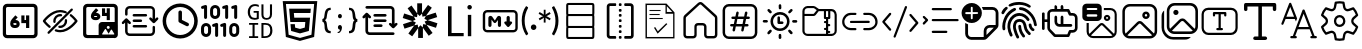 SplineFontDB: 3.2
FontName: DevToys-Tools-Icons
FullName: DevToys-Tools-Icons
FamilyName: DevToys-Tools-Icons
Weight: Regular
Copyright: Copyright (c) 2022
UComments: "2022-1-16: Created with FontForge (http://fontforge.org)"
Version: 001.000
ItalicAngle: 0
UnderlinePosition: 0
UnderlineWidth: 0
Ascent: 1024
Descent: 0
InvalidEm: 0
LayerCount: 2
Layer: 0 0 "Back" 1
Layer: 1 0 "Fore" 0
XUID: [1021 288 -1012597847 25228]
StyleMap: 0x0000
FSType: 0
OS2Version: 0
OS2_WeightWidthSlopeOnly: 0
OS2_UseTypoMetrics: 1
CreationTime: 1642371451
ModificationTime: 1657607733
PfmFamily: 17
TTFWeight: 400
TTFWidth: 5
LineGap: 92
VLineGap: 92
OS2TypoAscent: 0
OS2TypoAOffset: 1
OS2TypoDescent: 0
OS2TypoDOffset: 1
OS2TypoLinegap: 92
OS2WinAscent: 0
OS2WinAOffset: 1
OS2WinDescent: 0
OS2WinDOffset: 1
HheadAscent: 0
HheadAOffset: 1
HheadDescent: 0
HheadDOffset: 1
OS2Vendor: 'PfEd'
MarkAttachClasses: 1
DEI: 91125
LangName: 1033
Encoding: Custom
UnicodeInterp: none
NameList: AGL For New Fonts
DisplaySize: -48
AntiAlias: 1
FitToEm: 0
WinInfo: 0 38 14
BeginPrivate: 0
EndPrivate
TeXData: 1 0 0 346030 173015 115343 0 1048576 115343 783286 444596 497025 792723 393216 433062 380633 303038 157286 324010 404750 52429 2506097 1059062 262144
BeginChars: 290 34

StartChar: Base64EncoderDecoder
Encoding: 256 256 0
Width: 1024
Flags: HW
LayerCount: 2
Fore
SplineSet
188 870 m 2
 179 870 171 867 164 860 c 0
 157 853 154 845 154 836 c 2
 154 178 l 2
 154 173 154 171 156 166 c 0
 158 161 161 157 164 154 c 0
 167 151 171 148 176 146 c 0
 181 144 183 144 188 144 c 2
 846 144 l 2
 855 144 863 147 870 154 c 0
 877 161 880 169 880 178 c 2
 880 836 l 2
 880 845 877 853 870 860 c 0
 863 867 855 870 846 870 c 2
 188 870 l 2
72 845 m 2
 72 873 84 900 104 920 c 0
 124 940 151 952 179 952 c 2
 856 952 l 2
 870 952 884 949 897 943 c 0
 910 937 921 929 930 920 c 0
 939 911 947 899 953 886 c 0
 959 873 962 859 962 845 c 2
 962 168 l 2
 962 140 950 114 930 94 c 0
 910 74 884 62 856 62 c 2
 179 62 l 2
 165 62 151 65 138 71 c 0
 125 77 113 85 104 94 c 0
 95 103 87 114 81 127 c 0
 75 140 72 154 72 168 c 2
 72 845 l 2
346 454 m 1
 346 452 343 449 343 447 c 2
 343 434 l 2
 343 422 351 414 363 414 c 2
 404 414 l 2
 416 414 424 422 424 434 c 0
 424 446 416 454 404 454 c 2
 346 454 l 1
667 653 m 1
 749 653 l 1
 749 335 l 1
 667 335 l 1
 667 454 l 1
 546 454 l 1
 546 652 l 1
 627 652 l 1
 627 534 l 1
 667 534 l 1
 667 653 l 1
393 655 m 1
 453 603 l 1
 393 534 l 1
 404 534 l 2
 460 534 505 488 505 434 c 0
 505 380 460 335 404 335 c 2
 363 335 l 2
 307 335 262 380 262 434 c 2
 262 447 l 2
 262 486 277 524 304 554 c 2
 393 655 l 1
EndSplineSet
EndChar

StartChar: ColorBlindnessSimulator
Encoding: 257 257 1
Width: 1024
Flags: H
LayerCount: 2
Fore
SplineSet
613 717 m 0
 582 727 551 734 517 734 c 0
 333 734 176 550 141 507 c 1
 157 486 196 439 263 386 c 0
 269 381 274 373 275 365 c 0
 276 357 273 349 268 343 c 0
 263 337 256 333 248 332 c 0
 240 331 232 333 226 338 c 0
 136 410 78 490 78 490 c 2
 75 495 72 501 72 507 c 0
 72 513 75 519 78 524 c 2
 78 524 266 793 517 793 c 0
 559 793 599 785 637 772 c 0
 649 769 660 764 670 759 c 0
 677 756 683 750 686 743 c 0
 689 736 689 728 686 721 c 0
 683 714 677 708 670 705 c 0
 663 702 654 702 647 705 c 0
 638 708 627 712 618 715 c 0
 617 715 614 716 613 717 c 0
813 832 m 0
 821 832 828 830 834 824 c 0
 840 818 843 811 843 803 c 0
 843 795 840 789 834 783 c 2
 241 190 l 2
 235 184 229 181 221 181 c 0
 213 181 206 184 200 190 c 0
 194 196 191 203 191 211 c 0
 191 219 194 226 200 232 c 2
 793 824 l 2
 799 830 805 832 813 832 c 0
517 684 m 0
 525 684 533 683 541 682 c 0
 549 681 557 677 562 671 c 0
 567 665 569 657 568 649 c 0
 567 641 563 634 556 629 c 0
 549 624 541 623 533 624 c 0
 527 625 523 625 517 625 c 0
 451 625 399 573 399 507 c 0
 399 501 399 497 400 491 c 0
 401 483 399 476 394 469 c 0
 389 462 383 457 375 456 c 0
 367 455 359 458 353 463 c 0
 347 468 342 475 341 483 c 0
 340 491 340 499 340 507 c 0
 340 604 420 684 517 684 c 0
662 557 m 0
 669 557 677 555 683 550 c 0
 689 545 692 538 693 531 c 0
 694 523 694 515 694 507 c 0
 694 410 614 330 517 330 c 0
 509 330 501 330 493 331 c 0
 485 332 478 337 473 343 c 0
 468 349 466 357 467 365 c 0
 468 373 472 379 479 384 c 0
 486 389 493 391 501 390 c 0
 507 389 511 389 517 389 c 0
 583 389 635 441 635 507 c 0
 635 513 635 517 634 523 c 0
 633 531 635 539 641 546 c 0
 647 553 654 557 662 557 c 0
789 682 m 0
 796 682 802 680 808 675 c 0
 898 603 956 524 956 524 c 2
 959 519 962 513 962 507 c 0
 962 501 959 495 956 490 c 2
 956 490 768 221 517 221 c 0
 475 221 435 229 397 242 c 0
 389 244 382 250 379 257 c 0
 376 264 376 272 378 280 c 0
 380 288 386 293 393 296 c 0
 400 299 409 300 416 298 c 0
 448 286 482 280 517 280 c 0
 701 280 858 464 893 507 c 1
 877 528 839 576 772 629 c 0
 765 634 761 641 760 649 c 0
 759 657 761 667 767 673 c 0
 773 679 781 682 789 682 c 0
EndSplineSet
EndChar

StartChar: Base64ImageEncoderDecoder
Encoding: 258 258 2
Width: 1024
Flags: H
LayerCount: 2
Fore
SplineSet
409 849 m 1
 470 796 l 1
 409 725 l 1
 421 725 l 2
 476 725 522 679 522 624 c 0
 522 569 476 524 421 524 c 2
 381 524 l 2
 326 524 279 569 279 624 c 2
 279 637 l 2
 279 678 295 716 321 747 c 2
 409 849 l 1
684 847 m 1
 764 847 l 1
 764 524 l 1
 684 524 l 1
 684 645 l 1
 563 645 l 1
 563 845 l 1
 643 845 l 1
 643 725 l 1
 684 725 l 1
 684 847 l 1
363 645 m 1
 363 643 361 639 361 637 c 2
 361 624 l 2
 361 613 370 604 381 604 c 2
 421 604 l 2
 432 604 441 613 441 624 c 0
 441 635 432 645 421 645 c 2
 363 645 l 1
79 855 m 2
 79 883 90 909 111 930 c 0
 132 951 156 962 184 962 c 2
 862 962 l 2
 890 962 916 951 937 930 c 0
 958 909 968 883 968 855 c 2
 968 420 l 2
 969 416 969 411 969 407 c 2
 969 159 l 2
 969 112 929 73 882 73 c 2
 862 73 l 1
 563 73 l 1
 184 73 l 2
 156 73 132 83 111 104 c 0
 90 125 79 150 79 178 c 2
 79 855 l 2
195 881 m 2
 186 881 177 878 170 871 c 0
 163 864 160 854 160 845 c 2
 160 188 l 2
 160 179 163 171 170 164 c 0
 177 157 186 153 195 153 c 2
 477 153 l 1
 477 155 477 157 477 159 c 2
 477 407 l 2
 477 454 516 493 563 493 c 2
 882 493 l 2
 884 493 886 493 888 493 c 1
 888 845 l 2
 888 854 884 864 877 871 c 0
 870 878 862 881 853 881 c 2
 195 881 l 2
722 393 m 0
 701 393 684 376 684 355 c 0
 684 334 701 316 722 316 c 0
 743 316 762 334 762 355 c 0
 762 376 743 393 722 393 c 0
867 162 m 2
 877 162 882 172 878 181 c 2
 816 289 l 2
 810 298 797 298 793 289 c 2
 732 184 l 1
 662 306 l 2
 656 315 644 315 640 306 c 2
 567 181 l 2
 563 172 568 162 578 162 c 2
 722 162 l 2
 726 162 730 164 732 166 c 1
 734 164 738 162 742 162 c 2
 867 162 l 2
EndSplineSet
EndChar

StartChar: Converters
Encoding: 259 259 3
Width: 1024
Flags: H
LayerCount: 2
Fore
SplineSet
354 410 m 2
 664 410 l 2
 682 410 695 397 695 379 c 0
 695 361 682 346 664 346 c 2
 354 346 l 2
 336 346 322 361 322 379 c 0
 322 397 336 410 354 410 c 2
354 549 m 2
 535 549 l 1
 536 549 l 2
 554 549 567 534 567 516 c 0
 567 498 554 484 536 484 c 2
 535 484 l 1
 354 484 l 2
 336 484 322 498 322 516 c 0
 322 534 336 549 354 549 c 2
162 580 m 2
 163 580 l 2
 174 580 182 575 188 568 c 2
 270 486 l 2
 276 480 281 471 281 462 c 0
 281 444 266 431 248 431 c 0
 239 431 231 435 225 441 c 2
 194 471 l 1
 194 250 l 2
 194 220 218 197 248 197 c 2
 780 197 l 2
 810 197 834 220 834 250 c 2
 834 357 l 2
 834 375 847 389 865 389 c 0
 883 389 897 375 897 357 c 2
 897 250 l 2
 897 186 844 133 780 133 c 2
 248 133 l 2
 184 133 130 186 130 250 c 2
 130 471 l 1
 100 441 l 2
 94 435 85 431 76 431 c 0
 58 431 45 444 45 462 c 0
 45 471 49 480 55 486 c 2
 137 568 l 2
 143 575 152 580 162 580 c 2
354 687 m 2
 664 687 l 2
 682 687 695 672 695 654 c 0
 695 636 682 623 664 623 c 2
 354 623 l 2
 336 623 322 636 322 654 c 0
 322 672 336 687 354 687 c 2
248 900 m 2
 780 900 l 2
 844 900 897 847 897 783 c 2
 897 562 l 1
 928 592 l 2
 934 598 943 602 952 602 c 0
 970 602 983 589 983 571 c 0
 983 562 979 553 973 547 c 2
 891 465 l 2
 885 458 876 453 865 453 c 0
 854 453 846 458 840 465 c 2
 757 547 l 2
 751 553 747 562 747 571 c 0
 747 589 762 602 780 602 c 0
 789 602 797 598 803 592 c 2
 834 562 l 1
 834 783 l 2
 834 813 810 836 780 836 c 2
 248 836 l 2
 218 836 194 813 194 783 c 2
 194 676 l 2
 194 658 181 644 163 644 c 0
 145 644 130 658 130 676 c 2
 130 783 l 2
 130 847 184 900 248 900 c 2
EndSplineSet
EndChar

StartChar: CronParser
Encoding: 260 260 4
Width: 1024
Flags: H
HStem: 63 90<384.082 649.993> 874 90<384.082 649.993>
VStem: 66 90<381.082 646.993> 472 90<542.064 779.895> 877 90<381.082 646.993>
LayerCount: 2
Fore
SplineSet
517 964 m 0
 765 964 967 762 967 514 c 0
 967 266 765 63 517 63 c 0
 269 63 66 266 66 514 c 0
 66 762 269 964 517 964 c 0
517 874 m 0
 318 874 156 713 156 514 c 0
 156 315 318 153 517 153 c 0
 716 153 877 315 877 514 c 0
 877 713 716 874 517 874 c 0
472 739 m 2
 472 763 493 784 517 784 c 0
 541 784 562 763 562 739 c 2
 562 542 l 1
 718 464 l 2
 734 457 742 441 742 424 c 0
 742 417 741 409 737 403 c 0
 730 387 713 378 696 378 c 0
 690 378 682 379 676 383 c 2
 496 474 l 2
 480 481 472 497 472 514 c 2
 472 739 l 2
EndSplineSet
EndChar

StartChar: EncodersDecoders
Encoding: 261 261 5
Width: 1024
Flags: H
LayerCount: 2
Fore
SplineSet
142 568 m 0
 121 568 104 585 104 606 c 2
 104 836 l 1
 78 827 l 2
 74 826 69 826 65 826 c 0
 49 826 33 835 28 851 c 0
 27 855 27 860 27 864 c 0
 27 880 36 895 52 900 c 2
 129 926 l 2
 133 927 138 928 142 928 c 0
 150 928 159 926 165 921 c 0
 175 913 181 902 181 889 c 2
 181 606 l 2
 181 585 163 568 142 568 c 0
425 104 m 0
 404 104 387 122 387 143 c 2
 387 372 l 1
 361 363 l 2
 357 362 353 362 349 362 c 0
 333 362 316 372 311 388 c 0
 310 392 310 397 310 401 c 0
 310 417 319 431 335 436 c 2
 413 463 l 2
 417 464 420 465 424 465 c 0
 433 465 441 462 448 457 c 0
 458 449 464 439 464 426 c 2
 464 143 l 2
 464 122 446 104 425 104 c 0
631 104 m 0
 610 104 592 122 592 143 c 2
 592 372 l 1
 567 363 l 2
 563 362 559 362 555 362 c 0
 539 362 523 372 518 388 c 0
 517 392 516 397 516 401 c 0
 516 417 526 431 542 436 c 2
 619 463 l 2
 623 464 626 465 630 465 c 0
 639 465 647 462 654 457 c 0
 664 449 669 439 669 426 c 2
 669 143 l 2
 669 122 652 104 631 104 c 0
683 568 m 0
 662 568 644 585 644 606 c 2
 644 836 l 1
 617 827 l 2
 613 826 609 826 605 826 c 0
 589 826 574 835 569 851 c 0
 568 855 568 860 568 864 c 0
 568 880 577 895 593 900 c 2
 671 926 l 2
 675 927 679 928 683 928 c 0
 691 928 700 926 706 921 c 0
 716 913 721 902 721 889 c 2
 721 606 l 2
 721 585 704 568 683 568 c 0
915 568 m 0
 894 568 875 585 875 606 c 2
 875 836 l 1
 849 827 l 2
 845 826 840 826 836 826 c 0
 820 826 806 835 801 851 c 0
 800 855 800 860 800 864 c 0
 800 880 809 895 825 900 c 2
 902 926 l 2
 906 927 911 928 915 928 c 0
 923 928 931 926 937 921 c 0
 947 913 952 902 952 889 c 2
 952 606 l 2
 952 585 936 568 915 568 c 0
875 104 m 0
 804 104 748 162 748 233 c 2
 748 335 l 2
 748 406 804 464 875 464 c 0
 946 464 1004 406 1004 335 c 2
 1004 233 l 2
 1004 162 946 104 875 104 c 0
875 387 m 0
 847 387 825 363 825 335 c 2
 825 233 l 2
 825 205 847 181 875 181 c 0
 903 181 927 205 927 233 c 2
 927 335 l 2
 927 363 903 387 875 387 c 0
387 568 m 0
 316 568 258 625 258 696 c 2
 258 799 l 2
 258 870 316 928 387 928 c 0
 458 928 515 870 515 799 c 2
 515 696 l 2
 515 625 458 568 387 568 c 0
387 851 m 0
 359 851 335 827 335 799 c 2
 335 696 l 2
 335 668 359 645 387 645 c 0
 415 645 438 668 438 696 c 2
 438 799 l 2
 438 827 415 851 387 851 c 0
155 104 m 0
 84 104 26 162 26 233 c 2
 26 335 l 2
 26 406 84 464 155 464 c 0
 226 464 284 406 284 335 c 2
 284 233 l 2
 284 162 226 104 155 104 c 0
155 387 m 0
 127 387 104 363 104 335 c 2
 104 233 l 2
 104 205 127 181 155 181 c 0
 183 181 206 205 206 233 c 2
 206 335 l 2
 206 363 183 387 155 387 c 0
EndSplineSet
EndChar

StartChar: UuidGenerator
Encoding: 262 262 6
Width: 1024
Flags: H
LayerCount: 2
Fore
SplineSet
385 943 m 0
 403 943 418 941 434 938 c 0
 450 935 465 930 480 924 c 1
 480 870 l 1
 465 877 451 884 435 888 c 0
 419 892 403 895 385 895 c 0
 364 895 346 891 330 884 c 0
 314 877 301 866 289 852 c 0
 279 838 270 823 264 804 c 0
 259 785 255 764 255 741 c 0
 255 717 257 696 262 677 c 0
 267 658 274 644 284 630 c 0
 294 616 307 606 323 599 c 0
 339 592 359 589 381 589 c 0
 385 589 388 589 392 589 c 0
 396 589 402 590 406 591 c 0
 410 592 414 592 418 593 c 0
 422 594 426 596 429 597 c 2
 429 721 l 1
 349 721 l 1
 349 765 l 1
 481 765 l 1
 481 566 l 1
 473 562 465 558 456 555 c 0
 447 552 437 550 428 548 c 0
 419 546 409 545 400 544 c 0
 391 543 381 541 373 541 c 0
 347 541 322 546 301 554 c 0
 280 562 261 574 246 591 c 0
 231 608 220 629 212 653 c 0
 204 677 199 705 199 738 c 0
 199 771 204 799 213 824 c 0
 222 849 234 870 250 888 c 0
 267 906 286 920 309 929 c 0
 332 938 358 943 385 943 c 0
549 937 m 1
 601 937 l 1
 601 679 l 2
 601 663 602 651 605 639 c 0
 608 627 614 617 620 610 c 0
 626 603 635 596 645 592 c 0
 655 588 669 587 684 587 c 0
 712 587 732 594 746 611 c 0
 760 628 767 651 767 680 c 2
 767 937 l 1
 820 937 l 1
 820 683 l 2
 820 662 816 642 810 624 c 0
 804 607 796 593 784 580 c 0
 772 567 758 558 741 552 c 0
 724 546 704 541 682 541 c 0
 658 541 637 545 620 551 c 0
 603 557 589 566 579 578 c 0
 569 590 561 603 556 620 c 0
 551 637 549 655 549 675 c 2
 549 937 l 1
232 469 m 1
 465 469 l 1
 465 424 l 1
 374 424 l 1
 374 125 l 1
 465 125 l 1
 465 79 l 1
 232 79 l 1
 232 125 l 1
 321 125 l 1
 321 424 l 1
 232 424 l 1
 232 469 l 1
549 469 m 1
 649 469 l 2
 710 469 756 454 785 422 c 0
 815 390 830 342 830 278 c 0
 830 259 829 241 826 224 c 0
 823 207 818 192 812 177 c 0
 806 162 797 149 787 136 c 0
 777 124 765 114 750 106 c 0
 735 98 719 91 699 86 c 0
 679 82 657 79 632 79 c 2
 549 79 l 1
 549 469 l 1
601 424 m 1
 601 125 l 1
 641 125 l 2
 730 125 774 175 774 275 c 0
 774 302 772 326 767 345 c 0
 762 364 753 379 743 391 c 0
 733 403 719 411 703 416 c 0
 687 421 668 424 647 424 c 2
 601 424 l 1
EndSplineSet
EndChar

StartChar: HtmlEncoderDecoder
Encoding: 263 263 7
Width: 1024
Flags: H
LayerCount: 2
Fore
SplineSet
70 1014 m 1
 954 1014 l 1
 874 111 l 1
 511 10 l 1
 150 111 l 1
 70 1014 l 1
805 168 m 1
 874 940 l 1
 152 940 l 1
 221 168 l 1
 512 87 l 1
 513 87 l 1
 514 87 l 1
 805 168 l 1
648 494 m 1
 264 494 l 1
 234 829 l 1
 789 829 l 1
 779 718 l 1
 355 718 l 1
 365 605 l 1
 769 605 l 1
 739 265 l 1
 512 202 l 1
 511 202 l 1
 285 265 l 1
 269 439 l 1
 380 439 l 1
 388 350 l 1
 512 317 l 1
 635 351 l 1
 648 494 l 1
EndSplineSet
EndChar

StartChar: JsonFormatter
Encoding: 264 264 8
Width: 1024
Flags: H
LayerCount: 2
Fore
SplineSet
274 859 m 1
 274 800 l 1
 250 800 232 795 219 785 c 0
 206 775 198 756 193 730 c 0
 188 714 184 697 181 677 c 0
 178 657 175 641 174 627 c 0
 173 613 171 601 168 587 c 0
 165 573 159 561 152 552 c 0
 145 543 137 536 125 531 c 1
 137 527 146 518 153 508 c 0
 160 498 166 485 169 470 c 0
 172 455 174 441 176 427 c 0
 178 413 179 398 181 380 c 0
 183 362 186 349 188 339 c 0
 193 309 201 287 214 272 c 0
 227 257 248 250 274 250 c 1
 274 192 l 1
 233 192 200 199 176 215 c 0
 152 231 135 256 125 291 c 0
 123 299 120 313 119 331 c 0
 118 349 117 366 116 383 c 0
 115 400 112 418 109 435 c 0
 106 452 100 465 92 475 c 0
 84 485 74 490 61 490 c 1
 61 560 l 1
 81 560 96 574 104 602 c 0
 108 615 111 639 116 678 c 0
 116 679 116 679 116 680 c 0
 117 690 120 701 121 707 c 0
 122 713 123 723 125 733 c 0
 127 743 130 753 132 760 c 0
 134 767 139 776 143 785 c 0
 147 794 152 804 157 810 c 0
 162 816 169 823 176 829 c 0
 183 835 192 841 201 845 c 0
 210 849 221 853 234 855 c 0
 247 857 259 859 274 859 c 1
560 639 m 0
 560 623 556 610 547 600 c 0
 539 590 527 584 511 584 c 0
 496 584 483 590 474 600 c 0
 465 610 461 623 461 639 c 0
 461 655 465 668 474 678 c 0
 483 688 495 694 511 694 c 0
 526 694 538 688 547 678 c 0
 556 668 560 655 560 639 c 0
449 218 m 2
 449 243 l 1
 465 243 479 247 492 259 c 0
 505 271 511 283 511 299 c 1
 496 299 482 306 473 316 c 0
 464 326 459 339 459 355 c 0
 459 371 464 384 473 394 c 0
 482 404 495 411 511 411 c 0
 526 411 539 405 548 392 c 0
 557 379 563 364 563 346 c 0
 563 326 558 307 550 287 c 0
 542 267 531 250 516 237 c 0
 501 224 486 217 470 217 c 0
 460 217 452 217 449 218 c 2
743 192 m 1
 743 250 l 1
 766 250 784 256 796 265 c 0
 808 274 817 290 823 314 c 0
 827 328 831 347 833 371 c 0
 835 395 838 416 839 435 c 0
 840 454 845 471 852 489 c 0
 859 507 870 518 883 524 c 1
 875 528 868 534 862 542 c 0
 856 550 851 560 848 572 c 0
 845 584 843 595 841 605 c 0
 839 615 837 629 836 644 c 0
 835 662 833 675 832 687 c 0
 831 699 829 710 827 722 c 0
 825 734 823 745 820 752 c 0
 817 759 812 767 808 773 c 0
 804 779 799 786 793 789 c 0
 787 792 780 795 772 797 c 0
 764 799 754 800 744 800 c 1
 744 859 l 1
 766 859 784 855 801 850 c 0
 818 845 832 838 842 829 c 0
 852 821 862 809 869 794 c 0
 876 779 884 762 888 745 c 0
 892 728 897 709 900 685 c 2
 906 640 l 2
 910 612 916 592 923 579 c 0
 930 566 940 560 956 560 c 1
 956 490 l 1
 939 490 928 484 921 471 c 0
 914 458 909 440 906 412 c 2
 902 362 l 2
 900 347 898 334 896 324 c 0
 894 314 892 303 889 290 c 0
 886 277 881 265 877 257 c 0
 873 249 866 240 858 231 c 0
 851 223 840 215 830 210 c 0
 820 205 808 199 793 196 c 0
 778 193 761 192 743 192 c 1
EndSplineSet
EndChar

StartChar: JsonYaml
Encoding: 265 265 9
Width: 1024
Flags: H
LayerCount: 2
Fore
SplineSet
138 858 m 0
 138 867 142 877 149 884 c 0
 156 891 165 894 174 894 c 2
 779 894 l 2
 807 894 833 884 854 863 c 0
 875 842 885 816 885 788 c 2
 885 433 l 1
 905 452 l 2
 911 459 919 463 928 463 c 0
 937 463 945 460 952 454 c 0
 959 447 962 438 962 428 c 0
 962 418 959 411 952 404 c 2
 876 328 l 2
 869 321 862 317 852 317 c 0
 842 317 833 321 826 328 c 2
 750 404 l 2
 743 410 739 418 739 427 c 0
 739 436 742 445 748 452 c 0
 755 459 763 462 773 462 c 0
 783 462 792 459 799 452 c 2
 817 433 l 1
 817 790 l 2
 817 799 813 808 806 815 c 0
 799 822 791 825 782 825 c 2
 174 825 l 2
 165 825 156 828 149 835 c 0
 142 842 138 849 138 858 c 0
147 713 m 2
 154 720 162 724 172 724 c 0
 182 724 191 720 198 713 c 2
 274 637 l 2
 281 631 284 623 284 614 c 0
 284 605 281 596 275 589 c 0
 268 582 261 579 251 579 c 0
 241 579 232 582 225 589 c 2
 207 608 l 1
 207 251 l 2
 207 242 210 233 217 226 c 0
 224 219 233 215 242 215 c 2
 849 215 l 2
 858 215 868 213 875 206 c 0
 882 199 885 192 885 183 c 0
 885 174 882 164 875 157 c 0
 868 150 858 147 849 147 c 2
 244 147 l 2
 216 147 190 157 169 178 c 0
 148 199 138 225 138 253 c 2
 138 608 l 1
 120 589 l 2
 114 582 105 578 96 578 c 0
 87 578 79 581 72 587 c 0
 65 594 61 603 61 613 c 0
 61 623 65 630 72 637 c 2
 147 713 l 2
342 654 m 0
 342 663 345 673 352 680 c 0
 359 687 369 690 378 690 c 2
 647 690 l 2
 656 690 664 688 671 681 c 0
 678 674 682 667 682 658 c 0
 682 649 678 639 671 632 c 0
 664 625 656 622 647 622 c 2
 378 622 l 2
 369 622 360 624 353 631 c 0
 346 638 342 645 342 654 c 0
342 519 m 0
 342 528 345 537 352 544 c 0
 359 551 369 554 378 554 c 2
 647 554 l 2
 656 554 664 552 671 545 c 0
 678 538 682 531 682 522 c 0
 682 513 678 504 671 497 c 0
 664 490 656 487 647 487 c 2
 378 487 l 2
 369 487 360 489 353 496 c 0
 346 503 342 510 342 519 c 0
342 383 m 0
 342 392 345 402 352 409 c 0
 359 416 369 419 378 419 c 2
 544 419 l 2
 553 419 562 417 569 410 c 0
 576 403 579 396 579 387 c 0
 579 378 576 368 569 361 c 0
 562 354 553 351 544 351 c 2
 378 351 l 2
 369 351 360 353 353 360 c 0
 346 367 342 374 342 383 c 0
EndSplineSet
EndChar

StartChar: JwtDecoder
Encoding: 266 272 10
Width: 1024
Flags: H
LayerCount: 2
Fore
SplineSet
680 416 m 1
 834 206 l 1
 736 134 l 1
 587 338 l 1
 587 78 l 1
 465 78 l 1
 465 330 l 1
 312 120 l 1
 214 191 l 1
 363 396 l 1
 115 316 l 1
 77 431 l 1
 318 509 l 1
 70 589 l 1
 107 705 l 1
 348 627 l 1
 195 837 l 1
 294 909 l 1
 441 704 l 1
 441 965 l 1
 564 965 l 1
 564 712 l 1
 717 923 l 1
 815 852 l 1
 666 647 l 1
 914 727 l 1
 952 612 l 1
 710 534 l 1
 958 454 l 1
 921 338 l 1
 680 416 l 1
672 418 m 1
 630 497 l 1
 703 531 l 1
 701 531 l 1
 623 569 l 1
 661 640 l 1
 574 623 l 1
 564 704 l 1
 564 703 l 1
 503 639 l 1
 447 698 l 1
 447 697 l 1
 436 610 l 1
 355 625 l 1
 356 623 l 1
 398 546 l 1
 325 512 l 1
 327 512 l 1
 406 474 l 1
 367 402 l 1
 368 403 l 1
 454 420 l 1
 465 339 l 1
 465 340 l 1
 526 404 l 1
 581 346 l 1
 593 433 l 1
 672 418 l 1
EndSplineSet
EndChar

StartChar: LoremIpsumGenerator
Encoding: 267 273 11
Width: 1024
Flags: H
LayerCount: 2
Fore
SplineSet
606 116 m 1
 205 116 l 1
 205 887 l 1
 296 887 l 1
 296 198 l 1
 606 198 l 1
 606 116 l 1
758 806 m 0
 742 806 729 812 717 822 c 0
 705 832 701 847 701 863 c 0
 701 879 705 895 717 905 c 0
 729 917 742 921 758 921 c 0
 774 921 786 917 798 905 c 0
 810 895 816 879 816 863 c 0
 816 847 810 836 798 824 c 0
 786 812 774 806 758 806 c 0
800 116 m 1
 713 116 l 1
 713 667 l 1
 800 667 l 1
 800 116 l 1
EndSplineSet
EndChar

StartChar: MarkdownPreview
Encoding: 268 274 12
Width: 1024
Flags: H
LayerCount: 2
Fore
SplineSet
184 790 m 2
 854 790 l 2
 916 790 966 740 966 678 c 2
 966 333 l 2
 966 271 916 221 854 221 c 2
 184 221 l 2
 122 221 71 271 71 333 c 2
 71 678 l 2
 71 740 122 790 184 790 c 2
184 729 m 2
 155 729 133 707 133 678 c 2
 133 333 l 2
 133 304 155 282 184 282 c 2
 854 282 l 2
 883 282 905 304 905 333 c 2
 905 678 l 2
 905 707 883 729 854 729 c 2
 184 729 l 2
268 648 m 2
 270 648 l 2
 288 648 304 639 314 625 c 2
 380 529 l 1
 440 624 l 2
 450 639 467 648 485 648 c 0
 515 648 539 623 539 593 c 2
 539 404 l 2
 539 382 520 363 498 363 c 0
 476 363 458 382 458 404 c 2
 458 541 l 1
 413 481 l 2
 405 470 393 464 381 464 c 0
 368 464 356 471 347 482 c 2
 295 552 l 1
 295 404 l 2
 295 382 276 363 254 363 c 0
 232 363 214 382 214 404 c 2
 214 593 l 2
 214 623 238 648 268 648 c 2
722 648 m 0
 744 648 763 629 763 607 c 2
 763 505 l 1
 792 505 l 2
 811 505 823 489 823 474 c 0
 823 467 822 460 816 454 c 2
 748 375 l 2
 741 366 732 363 722 363 c 0
 712 363 702 366 695 375 c 2
 628 454 l 2
 622 460 620 467 620 474 c 0
 620 489 632 505 651 505 c 2
 681 505 l 1
 681 607 l 2
 681 629 700 648 722 648 c 0
EndSplineSet
EndChar

StartChar: RegexTester
Encoding: 269 275 13
Width: 1024
Flags: H
LayerCount: 2
Fore
SplineSet
119 521 m 0
 119 520 119 521 119 520 c 0
 119 464 126 408 140 356 c 0
 154 303 177 252 203 206 c 0
 205 202 206 198 207 194 c 0
 207 193 209 190 209 188 c 0
 209 186 207 185 207 184 c 0
 206 182 205 178 203 176 c 2
 196 170 l 1
 157 147 l 1
 137 177 120 209 105 242 c 0
 91 272 79 304 70 336 c 0
 61 367 55 397 51 429 c 0
 47 461 44 496 44 529 c 0
 44 562 47 593 51 625 c 0
 55 657 61 688 70 719 c 0
 79 751 91 783 105 813 c 0
 120 843 137 872 156 898 c 1
 195 874 l 1
 202 869 l 2
 204 867 205 864 206 862 c 0
 206 861 206 859 206 857 c 0
 206 855 206 853 206 852 c 0
 205 848 204 844 202 840 c 0
 150 747 119 639 119 525 c 0
 119 524 119 522 119 521 c 0
278 356 m 1
 278 357 l 2
 278 367 281 375 284 384 c 0
 287 393 291 399 298 406 c 0
 311 419 329 427 349 427 c 0
 359 427 367 425 376 422 c 0
 393 414 406 401 414 384 c 0
 417 375 419 367 419 357 c 2
 419 356 l 2
 419 346 417 337 414 328 c 0
 411 319 405 313 398 306 c 0
 391 299 385 294 376 291 c 0
 367 288 359 285 349 285 c 0
 339 285 329 288 320 291 c 0
 311 294 305 299 298 306 c 0
 286 319 278 335 278 354 c 2
 278 356 l 1
787 578 m 1
 762 534 l 1
 679 582 l 1
 663 592 l 2
 659 595 654 600 651 604 c 1
 654 595 655 585 655 575 c 0
 655 573 655 570 655 568 c 2
 655 475 l 1
 608 475 l 1
 608 568 l 2
 608 569 608 570 608 571 c 0
 608 583 610 593 613 604 c 1
 605 595 598 588 587 582 c 2
 504 534 l 1
 479 578 l 1
 560 626 l 2
 571 633 584 638 596 640 c 1
 583 642 570 645 560 652 c 2
 476 701 l 1
 502 745 l 1
 585 697 l 1
 600 686 l 2
 604 683 609 677 612 673 c 1
 609 682 608 692 608 702 c 0
 608 704 608 707 608 709 c 2
 608 804 l 1
 655 804 l 1
 655 709 l 2
 655 706 655 704 655 701 c 0
 655 698 655 694 655 691 c 0
 654 685 653 680 651 674 c 1
 659 683 667 690 678 697 c 2
 760 744 l 1
 785 700 l 1
 704 652 l 1
 687 644 l 2
 681 642 677 641 671 640 c 1
 677 639 681 637 687 635 c 0
 693 633 698 629 704 626 c 2
 787 578 l 1
908 521 m 2
 908 523 l 2
 908 579 901 634 887 686 c 0
 873 740 851 794 825 841 c 0
 823 845 821 849 820 853 c 0
 820 854 819 856 819 858 c 0
 819 860 820 862 820 863 c 0
 821 865 823 868 825 870 c 2
 831 876 l 1
 872 898 l 1
 892 868 909 837 924 804 c 0
 938 774 949 741 958 709 c 0
 967 678 974 648 978 616 c 0
 982 585 985 553 985 521 c 0
 985 489 983 458 979 427 c 0
 975 395 968 362 959 332 c 0
 950 300 938 269 924 239 c 0
 909 206 892 175 872 145 c 1
 833 168 l 1
 826 174 l 2
 824 176 823 178 822 180 c 0
 822 181 820 183 820 185 c 0
 820 187 822 189 822 190 c 0
 823 194 824 199 826 203 c 0
 852 250 874 301 888 354 c 0
 901 406 908 460 908 515 c 0
 908 517 908 519 908 521 c 2
EndSplineSet
EndChar

StartChar: SqlFormatter
Encoding: 270 276 14
Width: 1024
Flags: H
LayerCount: 2
Fore
SplineSet
211 885 m 2
 211 721 l 2
 211 704 212 696 213 686 c 1
 217 685 223 685 227 685 c 0
 234 685 240 685 248 685 c 2
 790 685 l 2
 798 685 804 685 811 685 c 0
 817 685 821 685 825 686 c 1
 826 696 827 704 827 721 c 2
 827 885 l 2
 827 902 826 910 825 920 c 1
 815 921 807 921 790 921 c 2
 248 921 l 2
 231 921 223 921 213 920 c 1
 212 910 211 902 211 885 c 2
211 306 m 2
 211 141 l 2
 211 124 212 116 213 106 c 1
 223 105 231 105 248 105 c 2
 790 105 l 2
 807 105 815 105 825 106 c 1
 826 116 827 124 827 141 c 2
 827 306 l 2
 827 323 826 331 825 341 c 1
 821 342 816 342 810 342 c 0
 803 342 798 342 790 342 c 2
 248 342 l 2
 240 342 234 342 228 342 c 0
 222 342 217 342 213 341 c 1
 212 331 211 323 211 306 c 2
211 595 m 2
 211 431 l 2
 211 414 212 406 213 396 c 1
 217 395 222 395 228 395 c 0
 235 395 240 395 248 395 c 2
 790 395 l 2
 798 395 803 395 810 395 c 0
 816 395 821 395 825 396 c 1
 826 406 827 414 827 431 c 2
 827 595 l 2
 827 612 826 621 825 631 c 1
 821 632 815 632 811 632 c 0
 804 632 798 632 790 632 c 2
 248 632 l 2
 240 632 234 632 227 632 c 0
 221 632 217 632 213 631 c 1
 212 621 211 612 211 595 c 2
158 595 m 2
 158 610 159 621 160 634 c 0
 161 642 162 651 166 659 c 1
 164 665 162 670 161 674 c 0
 159 683 158 690 158 700 c 0
 158 707 158 713 158 721 c 2
 158 885 l 2
 158 893 158 898 158 905 c 0
 158 915 159 923 161 932 c 0
 163 943 170 957 182 965 c 0
 191 971 200 972 209 973 c 0
 219 974 233 974 248 974 c 2
 790 974 l 2
 805 974 816 974 829 973 c 0
 838 972 847 971 856 965 c 0
 868 957 875 943 877 932 c 0
 879 923 880 915 880 905 c 0
 880 898 880 893 880 885 c 2
 880 721 l 2
 880 706 879 695 878 682 c 0
 877 674 876 665 872 657 c 1
 874 651 876 646 877 642 c 0
 879 633 880 626 880 616 c 0
 880 609 880 603 880 595 c 2
 880 431 l 2
 880 416 879 406 878 393 c 0
 877 385 876 377 872 369 c 1
 874 363 876 357 877 353 c 0
 879 344 880 337 880 327 c 0
 880 320 880 314 880 306 c 2
 880 141 l 2
 880 126 879 116 878 103 c 0
 877 94 876 84 870 75 c 0
 862 63 848 56 837 54 c 0
 828 52 820 52 811 52 c 0
 804 52 798 52 790 52 c 2
 248 52 l 2
 240 52 234 52 227 52 c 0
 217 52 209 52 200 54 c 0
 189 56 176 63 168 75 c 0
 162 84 161 94 160 103 c 0
 159 113 158 126 158 141 c 2
 158 306 l 2
 158 321 159 331 160 344 c 0
 161 352 162 361 166 369 c 1
 162 377 161 385 160 393 c 0
 159 403 158 416 158 431 c 2
 158 595 l 2
EndSplineSet
EndChar

StartChar: TextDiff
Encoding: 271 277 15
Width: 1024
Flags: H
LayerCount: 2
Fore
SplineSet
173 883 m 2
 173 904 182 924 197 939 c 0
 212 954 232 964 253 964 c 2
 395 964 l 2
 399 964 406 961 409 958 c 0
 412 955 414 948 414 944 c 2
 414 914 l 2
 414 908 413 904 409 900 c 0
 405 896 401 894 395 894 c 2
 259 894 l 2
 255 894 250 893 247 890 c 0
 244 887 242 882 242 878 c 2
 242 159 l 2
 242 153 245 147 249 143 c 0
 253 139 258 137 264 137 c 2
 390 137 l 2
 397 137 403 133 407 129 c 0
 411 125 414 120 414 113 c 2
 414 85 l 2
 414 81 412 76 409 73 c 0
 406 70 401 67 397 67 c 2
 258 67 l 2
 236 67 215 75 198 92 c 0
 181 109 173 130 173 152 c 2
 173 883 l 2
483 943 m 2
 483 949 485 953 489 957 c 0
 493 961 498 964 504 964 c 2
 531 964 l 2
 537 964 542 961 546 957 c 0
 550 953 552 949 552 943 c 2
 552 915 l 2
 552 909 550 905 546 901 c 0
 542 897 537 894 531 894 c 2
 504 894 l 2
 498 894 493 897 489 901 c 0
 485 905 483 909 483 915 c 2
 483 943 l 2
621 943 m 2
 621 949 623 953 627 957 c 0
 631 961 636 964 642 964 c 2
 778 964 l 2
 800 964 821 955 838 938 c 0
 855 921 862 901 862 879 c 2
 862 148 l 2
 862 127 854 105 839 90 c 0
 824 75 803 67 782 67 c 2
 640 67 l 2
 636 67 630 70 627 73 c 0
 624 76 621 83 621 87 c 2
 621 116 l 2
 621 122 623 126 627 130 c 0
 631 134 636 137 642 137 c 2
 776 137 l 2
 780 137 785 138 788 141 c 0
 791 144 794 149 794 153 c 2
 794 872 l 2
 794 878 791 884 787 888 c 0
 783 892 777 894 771 894 c 2
 644 894 l 2
 638 894 631 897 627 901 c 0
 623 905 621 910 621 916 c 2
 621 943 l 2
483 805 m 2
 483 811 485 815 489 819 c 0
 493 823 498 826 504 826 c 2
 531 826 l 2
 537 826 542 823 546 819 c 0
 550 815 552 811 552 805 c 2
 552 777 l 2
 552 771 550 767 546 763 c 0
 542 759 537 756 531 756 c 2
 504 756 l 2
 498 756 493 759 489 763 c 0
 485 767 483 771 483 777 c 2
 483 805 l 2
483 667 m 2
 483 673 485 677 489 681 c 0
 493 685 498 688 504 688 c 2
 531 688 l 2
 537 688 542 685 546 681 c 0
 550 677 552 673 552 667 c 2
 552 640 l 2
 552 634 550 629 546 625 c 0
 542 621 537 619 531 619 c 2
 504 619 l 2
 498 619 493 621 489 625 c 0
 485 629 483 634 483 640 c 2
 483 667 l 2
483 529 m 2
 483 535 485 540 489 544 c 0
 493 548 498 550 504 550 c 2
 531 550 l 2
 537 550 542 548 546 544 c 0
 550 540 552 535 552 529 c 2
 552 502 l 2
 552 496 550 491 546 487 c 0
 542 483 537 481 531 481 c 2
 504 481 l 2
 498 481 493 483 489 487 c 0
 485 491 483 496 483 502 c 2
 483 529 l 2
483 391 m 2
 483 397 485 402 489 406 c 0
 493 410 498 412 504 412 c 2
 531 412 l 2
 537 412 542 410 546 406 c 0
 550 402 552 397 552 391 c 2
 552 364 l 2
 552 358 550 354 546 350 c 0
 542 346 537 343 531 343 c 2
 504 343 l 2
 498 343 493 346 489 350 c 0
 485 354 483 358 483 364 c 2
 483 391 l 2
483 254 m 2
 483 260 485 264 489 268 c 0
 493 272 498 275 504 275 c 2
 531 275 l 2
 537 275 542 272 546 268 c 0
 550 264 552 260 552 254 c 2
 552 226 l 2
 552 220 550 216 546 212 c 0
 542 208 537 205 531 205 c 2
 504 205 l 2
 498 205 493 208 489 212 c 0
 485 216 483 220 483 226 c 2
 483 254 l 2
483 116 m 2
 483 122 485 126 489 130 c 0
 493 134 498 137 504 137 c 2
 531 137 l 2
 537 137 542 134 546 130 c 0
 550 126 552 122 552 116 c 2
 552 88 l 2
 552 82 550 78 546 74 c 0
 542 70 537 67 531 67 c 2
 504 67 l 2
 498 67 493 70 489 74 c 0
 485 78 483 82 483 88 c 2
 483 116 l 2
EndSplineSet
EndChar

StartChar: XMLValidator
Encoding: 272 278 16
Width: 1024
Flags: H
LayerCount: 2
Fore
SplineSet
849 91 m 1
 849 702 l 1
 654 702 l 1
 654 933 l 1
 653 933 l 1
 653 701 l 1
 848 701 l 1
 848 699 l 1
 652 699 l 1
 652 932 l 1
 178 932 l 1
 178 92 l 1
 848 92 l 1
 848 91 l 1
 849 91 l 1
687 904 m 1
 687 736 l 1
 826 736 l 1
 687 904 l 1
882 56 m 1
 142 56 l 1
 142 968 l 1
 678 968 l 1
 882 726 l 1
 882 56 l 1
678 971 m 1
 885 726 l 1
 885 53 l 1
 139 53 l 1
 139 971 l 1
 678 971 l 1
678 970 m 1
 140 970 l 1
 140 54 l 1
 884 54 l 1
 884 726 l 1
 678 970 l 1
688 901 m 1
 825 737 l 1
 688 737 l 1
 688 738 l 1
 823 738 l 1
 688 899 l 1
 688 901 l 1
389 350 m 1
 457 237 l 1
 673 452 l 1
 698 429 l 1
 452 179 l 1
 359 332 l 1
 451 177 l 1
 701 429 l 1
 673 454 l 1
 458 240 l 1
 390 351 l 1
 389 350 l 1
458 242 m 1
 673 455 l 1
 702 429 l 1
 451 176 l 1
 358 333 l 1
 390 352 l 1
 458 242 l 1
527 766 m 1
 244 766 l 1
 244 801 l 1
 243 801 l 1
 243 764 l 1
 529 764 l 1
 529 763 l 1
 242 763 l 1
 242 802 l 1
 529 802 l 1
 529 801 l 1
 527 801 l 1
 527 766 l 1
502 663 m 1
 244 663 l 1
 244 697 l 1
 502 697 l 1
 502 663 l 1
242 661 m 1
 242 699 l 1
 504 699 l 1
 504 661 l 1
 242 661 l 1
243 662 m 1
 503 662 l 1
 503 698 l 1
 243 698 l 1
 243 662 l 1
242 561 m 1
 242 599 l 1
 583 599 l 1
 583 561 l 1
 242 561 l 1
177 933 m 1
 176 933 l 1
 176 91 l 1
 177 91 l 1
 177 933 l 1
244 562 m 1
 244 597 l 1
 580 597 l 1
 580 562 l 1
 581 562 l 1
 581 598 l 1
 243 598 l 1
 243 562 l 1
 244 562 l 1
EndSplineSet
EndChar

StartChar: AllTools
Encoding: 273 279 17
Width: 1024
Flags: HW
LayerCount: 2
Fore
SplineSet
460 966 m 2
 478 983 499 992 522 992 c 0
 545 992 566 983 584 966 c 2
 927 661 l 2
 946 643 957 620 957 592 c 2
 957 154 l 2
 957 127 947 104 929 86 c 0
 911 68 889 59 862 59 c 2
 708 59 l 2
 681 59 659 68 642 86 c 0
 625 104 617 127 617 154 c 2
 617 371 l 2
 617 380 612 386 606 392 c 0
 600 398 593 402 584 402 c 2
 460 402 l 2
 451 402 443 398 437 392 c 0
 431 386 427 380 427 371 c 2
 427 154 l 2
 427 152 427 149 427 147 c 0
 427 124 420 103 403 86 c 0
 385 68 362 59 335 59 c 2
 182 59 l 2
 155 59 132 68 114 86 c 0
 96 104 87 127 87 154 c 2
 87 592 l 2
 87 620 97 643 116 661 c 2
 460 966 l 2
541 922 m 2
 536 927 531 930 522 930 c 0
 513 930 506 927 501 922 c 2
 159 614 l 2
 153 608 149 601 149 592 c 2
 149 154 l 2
 149 144 151 136 157 130 c 0
 163 124 172 121 182 121 c 2
 335 121 l 2
 344 121 352 124 358 130 c 0
 364 136 368 144 368 154 c 2
 368 371 l 2
 368 398 376 419 393 437 c 0
 410 455 433 464 460 464 c 2
 584 464 l 2
 611 463 633 453 650 436 c 0
 667 419 678 398 679 371 c 2
 679 154 l 2
 679 144 681 136 687 130 c 0
 693 124 699 121 708 121 c 2
 865 121 l 2
 874 121 879 124 885 130 c 0
 891 136 895 144 895 154 c 2
 895 592 l 2
 895 601 890 608 884 614 c 2
 541 922 l 2
EndSplineSet
EndChar

StartChar: NumberBaseConverter
Encoding: 274 280 18
Width: 1024
Flags: H
LayerCount: 2
Fore
SplineSet
227 882 m 2
 200 882 177 873 158 854 c 0
 139 835 130 813 130 786 c 2
 130 216 l 2
 130 189 139 167 158 148 c 0
 177 129 200 120 227 120 c 2
 798 120 l 2
 823 120 845 129 864 148 c 0
 883 167 892 189 892 216 c 2
 892 788 l 2
 892 813 883 835 864 854 c 0
 845 873 823 882 796 882 c 2
 227 882 l 2
66 788 m 2
 66 831 83 867 114 898 c 0
 145 929 181 946 224 946 c 2
 798 946 l 2
 841 946 878 929 909 898 c 0
 940 867 956 830 956 786 c 2
 956 216 l 2
 956 172 940 135 909 104 c 0
 878 73 840 56 796 56 c 2
 227 56 l 2
 183 56 145 73 114 104 c 0
 83 135 66 171 66 214 c 2
 66 788 l 2
420 437 m 1
 577 437 l 1
 602 565 l 1
 445 565 l 1
 420 437 l 1
455 755 m 0
 463 754 469 749 474 741 c 0
 479 733 480 725 479 717 c 2
 460 628 l 1
 618 628 l 1
 638 730 l 2
 639 738 644 745 652 750 c 0
 660 755 669 756 677 755 c 0
 685 754 691 749 696 741 c 0
 701 733 703 725 702 717 c 2
 681 628 l 1
 734 628 l 2
 742 628 750 625 756 619 c 0
 762 613 766 605 766 596 c 0
 766 587 762 580 756 574 c 0
 750 568 742 565 734 565 c 2
 668 565 l 1
 641 437 l 1
 702 437 l 2
 710 437 717 435 723 429 c 0
 729 423 732 415 732 406 c 0
 732 397 729 389 723 383 c 0
 717 377 710 374 702 374 c 2
 628 374 l 1
 605 273 l 2
 604 261 597 254 585 249 c 0
 581 247 577 246 573 246 c 0
 566 246 559 249 553 254 c 0
 546 260 543 268 543 276 c 0
 543 279 544 283 545 286 c 2
 562 374 l 1
 404 374 l 1
 385 273 l 2
 384 265 378 257 370 252 c 0
 362 247 355 246 347 247 c 0
 339 248 331 253 326 261 c 0
 321 269 320 278 321 286 c 2
 341 374 l 1
 290 374 l 2
 280 374 273 377 267 383 c 0
 261 389 257 397 257 406 c 0
 257 415 261 423 267 429 c 0
 273 435 280 437 288 437 c 2
 354 437 l 1
 381 565 l 1
 321 565 l 2
 313 565 305 568 299 574 c 0
 293 580 290 587 290 596 c 0
 290 605 293 613 299 619 c 0
 305 625 313 628 321 628 c 2
 394 628 l 1
 417 730 l 2
 418 738 423 745 431 750 c 0
 439 755 447 756 455 755 c 0
EndSplineSet
EndChar

StartChar: Timestamp
Encoding: 275 281 19
Width: 1024
Flags: H
LayerCount: 2
Fore
SplineSet
512 946 m 0
 520 946 528 944 535 938 c 0
 542 932 544 924 544 916 c 2
 547 847 l 2
 547 839 544 831 537 824 c 0
 530 817 522 814 514 813 c 0
 506 812 498 815 491 820 c 0
 484 825 481 832 481 842 c 2
 478 912 l 2
 478 920 482 929 489 936 c 0
 496 943 504 946 512 946 c 0
826 814 m 0
 833 808 836 802 836 794 c 0
 836 786 834 778 829 772 c 2
 778 721 l 2
 772 715 765 712 757 711 c 0
 749 710 741 712 734 718 c 0
 727 724 722 732 721 740 c 0
 720 748 724 757 730 764 c 2
 778 814 l 2
 785 821 793 825 802 825 c 0
 811 825 820 821 826 814 c 0
242 819 m 1
 245 814 l 1
 293 768 l 2
 299 762 302 754 302 745 c 0
 302 736 299 729 293 722 c 0
 287 715 280 712 272 711 c 0
 264 710 256 711 249 716 c 2
 198 768 l 2
 192 774 189 781 189 790 c 0
 189 799 192 806 198 813 c 0
 204 820 211 823 219 824 c 0
 227 825 235 824 242 819 c 1
170 535 m 2
 178 535 185 533 192 526 c 0
 199 519 202 512 203 504 c 0
 204 496 202 488 196 481 c 0
 190 474 182 471 174 470 c 2
 102 470 l 2
 94 470 87 473 80 479 c 0
 73 485 70 492 69 500 c 0
 68 508 71 516 77 523 c 0
 83 530 89 534 97 535 c 2
 170 535 l 2
923 533 m 2
 931 533 938 531 945 525 c 0
 952 519 955 512 956 504 c 0
 957 496 954 487 948 480 c 0
 942 473 936 468 928 467 c 2
 855 467 l 2
 847 467 840 470 833 476 c 0
 826 482 823 489 822 498 c 0
 821 507 823 515 829 522 c 0
 835 529 843 532 851 533 c 2
 923 533 l 2
478 636 m 1
 486 635 493 631 500 626 c 0
 507 621 511 614 512 606 c 2
 512 502 l 1
 567 502 l 2
 575 502 584 500 591 494 c 0
 598 488 601 480 602 472 c 2
 602 467 l 2
 602 459 599 452 593 446 c 0
 587 440 580 437 572 436 c 2
 478 436 l 2
 470 436 464 438 458 443 c 0
 452 448 448 456 447 464 c 2
 447 601 l 2
 447 609 449 618 456 625 c 0
 463 632 470 635 478 634 c 1
 478 636 l 1
512 680 m 0
 462 680 421 663 386 628 c 0
 351 593 334 552 334 502 c 0
 334 452 351 411 386 376 c 0
 421 341 462 324 512 324 c 0
 562 324 604 341 639 376 c 0
 674 411 691 452 691 502 c 0
 691 552 674 593 639 628 c 0
 604 663 562 680 512 680 c 0
512 746 m 0
 556 746 598 736 635 714 c 0
 672 692 702 662 724 625 c 0
 746 588 757 546 757 502 c 0
 757 458 746 416 724 379 c 0
 702 342 672 312 635 290 c 0
 598 268 556 258 512 258 c 0
 468 258 427 268 390 290 c 0
 353 312 323 342 301 379 c 0
 279 416 268 458 268 502 c 0
 268 546 279 588 301 625 c 0
 323 662 353 692 390 714 c 0
 427 736 468 746 512 746 c 0
293 283 m 0
 299 277 302 269 302 260 c 0
 302 251 299 243 293 236 c 2
 245 189 l 2
 239 181 230 178 221 178 c 0
 218 178 215 178 212 179 c 0
 199 182 191 191 189 204 c 0
 189 207 188 210 188 212 c 0
 188 221 192 230 198 236 c 2
 245 283 l 2
 252 290 260 294 269 294 c 0
 278 294 286 290 293 283 c 0
778 283 m 2
 826 236 l 2
 833 229 836 221 836 213 c 0
 836 205 834 198 827 191 c 0
 820 184 811 180 802 180 c 0
 793 180 785 183 778 189 c 2
 732 236 l 2
 724 242 720 250 720 259 c 0
 720 262 720 265 721 268 c 0
 724 281 734 289 747 292 c 0
 751 293 754 294 757 294 c 0
 765 294 772 290 778 283 c 2
512 192 m 0
 520 192 528 188 535 182 c 0
 542 176 544 170 544 162 c 2
 547 91 l 2
 547 83 544 76 537 69 c 0
 530 62 522 60 514 59 c 0
 506 58 498 59 491 65 c 0
 484 71 479 79 478 87 c 2
 478 157 l 2
 478 167 481 174 488 181 c 0
 495 188 502 192 512 192 c 0
EndSplineSet
EndChar

StartChar: GZipEncoderDecoder
Encoding: 276 288 20
Width: 1024
Flags: H
LayerCount: 2
Fore
SplineSet
345 842 m 1
 200 842 l 2
 178 842 160 833 144 820 c 0
 128 807 119 788 117 766 c 2
 117 704 l 1
 341 704 l 2
 347 703 351 704 356 709 c 2
 429 786 l 1
 362 837 l 2
 357 838 354 841 349 842 c 2
 345 842 l 1
721 264 m 1
 750 264 l 2
 757 263 763 260 768 255 c 0
 773 250 776 243 776 236 c 0
 776 229 773 222 768 217 c 0
 763 212 757 210 750 210 c 2
 721 210 l 1
 721 182 l 1
 805 182 l 2
 826 182 842 189 858 202 c 0
 874 215 884 234 886 256 c 2
 886 676 l 2
 886 697 879 715 866 731 c 0
 853 747 833 757 811 758 c 2
 776 760 l 1
 776 595 l 2
 776 586 773 579 768 574 c 0
 763 569 757 566 750 566 c 2
 721 566 l 1
 721 430 l 1
 750 430 l 2
 757 430 763 427 768 421 c 0
 773 415 776 409 776 402 c 0
 776 395 773 387 768 381 c 0
 763 375 757 372 750 372 c 2
 721 372 l 1
 721 264 l 1
612 760 m 1
 479 760 l 1
 400 674 l 2
 385 659 368 651 349 650 c 2
 117 650 l 1
 117 264 l 2
 117 242 125 224 138 208 c 0
 151 192 169 184 191 182 c 2
 666 182 l 1
 666 291 l 1
 640 291 l 2
 631 291 624 293 619 298 c 0
 614 303 612 310 612 319 c 0
 612 328 614 333 619 338 c 0
 624 343 631 346 640 346 c 2
 666 346 l 1
 666 456 l 1
 640 456 l 2
 631 456 624 459 619 464 c 0
 614 469 612 474 612 483 c 0
 612 492 614 499 619 504 c 0
 624 509 630 511 637 511 c 2
 666 511 l 1
 666 566 l 1
 640 566 l 2
 631 566 624 569 619 574 c 0
 614 579 612 585 612 592 c 2
 612 760 l 1
721 760 m 1
 666 760 l 1
 666 622 l 1
 721 622 l 1
 721 760 l 1
345 896 m 2
 360 896 374 892 387 885 c 2
 484 815 l 1
 805 815 l 2
 839 815 868 803 894 780 c 0
 920 757 934 727 939 693 c 1
 941 685 l 1
 941 264 l 2
 941 228 929 198 903 171 c 0
 877 144 848 128 813 126 c 2
 200 126 l 2
 164 126 132 137 105 163 c 0
 78 189 63 218 61 253 c 2
 61 760 l 2
 61 795 73 826 99 853 c 0
 125 880 154 894 189 896 c 2
 345 896 l 2
EndSplineSet
EndChar

StartChar: UrlEncoderDecoder
Encoding: 277 289 21
Width: 1024
Flags: H
LayerCount: 2
Fore
SplineSet
735 721 m 2
 797 721 851 701 895 658 c 0
 941 614 963 560 963 495 c 0
 963 437 942 384 902 340 c 0
 861 294 809 271 747 268 c 2
 621 268 l 2
 614 268 608 271 602 277 c 0
 596 283 594 287 593 294 c 0
 592 301 595 308 599 314 c 0
 603 320 610 324 617 325 c 2
 735 325 l 2
 781 325 819 342 853 373 c 0
 888 406 905 445 905 495 c 0
 905 538 891 577 861 609 c 0
 830 643 793 662 747 665 c 2
 621 665 l 2
 614 665 608 667 602 673 c 0
 596 679 594 685 593 692 c 0
 592 699 595 705 599 711 c 0
 603 717 610 720 617 721 c 2
 735 721 l 2
395 721 m 2
 402 721 408 720 414 714 c 0
 420 708 422 703 423 696 c 0
 424 689 421 683 417 677 c 0
 413 671 407 666 400 665 c 2
 281 665 l 2
 235 665 199 649 165 618 c 0
 130 585 112 545 112 495 c 0
 112 452 126 412 156 380 c 0
 187 346 225 328 271 325 c 2
 395 325 l 2
 402 325 408 322 414 316 c 0
 420 310 422 306 423 299 c 0
 424 292 421 286 417 280 c 0
 413 274 407 269 400 268 c 2
 281 268 l 2
 219 268 167 290 123 333 c 0
 77 377 55 430 55 495 c 0
 55 553 76 605 116 649 c 0
 157 695 207 718 268 721 c 2
 395 721 l 2
735 525 m 2
 742 525 748 522 754 516 c 0
 760 510 762 504 763 497 c 0
 764 490 763 484 759 478 c 0
 755 472 746 468 739 467 c 2
 281 467 l 2
 274 466 268 467 262 473 c 0
 256 479 254 485 253 492 c 0
 252 499 255 505 259 511 c 0
 263 517 270 521 277 522 c 2
 735 525 l 2
EndSplineSet
EndChar

StartChar: XmlFormatter
Encoding: 278 290 22
Width: 1024
Flags: H
LayerCount: 2
Fore
SplineSet
760 239 m 1
 754 243 752 252 752 259 c 0
 752 266 754 273 758 279 c 2
 915 464 l 1
 758 647 l 2
 754 653 752 660 752 667 c 0
 752 674 754 681 760 687 c 0
 766 693 775 695 783 694 c 0
 791 693 799 690 803 684 c 2
 976 483 l 2
 980 477 983 470 983 463 c 0
 983 456 980 449 976 443 c 2
 803 242 l 2
 799 236 791 233 783 232 c 0
 775 231 766 234 760 238 c 1
 760 239 l 1
279 716 m 0
 285 712 289 705 289 697 c 0
 289 689 286 680 282 674 c 2
 124 491 l 1
 282 310 l 2
 286 304 289 296 288 289 c 0
 287 282 284 275 278 269 c 0
 272 263 264 261 257 262 c 0
 250 263 242 266 238 270 c 2
 65 473 l 2
 61 477 58 484 58 491 c 0
 58 498 61 507 65 511 c 2
 238 714 l 2
 242 720 250 723 258 723 c 0
 266 723 273 720 279 716 c 0
691 857 m 2
 402 106 l 2
 399 95 391 88 380 87 c 0
 369 86 359 89 352 97 c 0
 345 105 346 116 350 127 c 2
 638 878 l 2
 641 885 646 891 653 894 c 0
 660 897 668 897 675 894 c 0
 682 891 688 887 691 880 c 0
 694 873 694 864 691 857 c 2
EndSplineSet
EndChar

StartChar: Formatters
Encoding: 279 291 23
Width: 1024
Flags: H
LayerCount: 2
Fore
SplineSet
118 629 m 2
 201 546 l 2
 205 542 208 534 208 526 c 0
 208 518 205 510 201 506 c 2
 118 423 l 2
 111 416 101 413 90 416 c 0
 79 419 74 426 71 437 c 0
 68 448 72 458 79 465 c 2
 139 527 l 1
 79 587 l 2
 73 593 70 601 70 608 c 0
 70 615 71 621 77 627 c 0
 83 633 90 636 98 636 c 0
 106 636 114 633 118 629 c 2
329 267 m 2
 675 267 l 2
 682 267 687 265 693 259 c 0
 699 253 702 247 702 239 c 0
 702 231 699 224 693 218 c 0
 687 212 682 209 675 209 c 2
 328 209 l 2
 321 209 314 212 308 218 c 0
 302 224 299 231 299 239 c 0
 299 247 302 253 308 259 c 0
 314 265 319 267 329 267 c 2
299 527 m 2
 299 534 302 541 308 547 c 0
 314 553 321 554 328 554 c 2
 962 554 l 2
 969 554 976 553 982 547 c 0
 988 541 989 534 989 526 c 0
 989 518 988 511 982 505 c 0
 976 499 969 498 962 498 c 2
 329 498 l 2
 319 498 314 499 308 505 c 0
 302 511 299 518 299 525 c 2
 299 527 l 2
299 814 m 2
 299 821 302 828 308 834 c 0
 314 840 321 843 328 843 c 2
 789 843 l 2
 796 843 803 840 809 834 c 0
 815 828 817 821 817 813 c 0
 817 805 815 799 809 793 c 0
 803 787 796 785 789 785 c 2
 329 785 l 2
 319 785 314 787 308 793 c 0
 302 799 299 805 299 812 c 2
 299 814 l 2
EndSplineSet
EndChar

StartChar: ChecksumGenerator
Encoding: 280 292 24
Width: 1024
Flags: H
LayerCount: 2
Fore
SplineSet
864 338 m 1
 761 338 l 2
 738 338 718 329 703 315 c 0
 688 301 679 283 678 260 c 2
 678 152 l 1
 864 338 l 1
831 808 m 2
 591 808 l 1
 584 833 574 858 560 881 c 1
 831 881 l 2
 873 881 910 866 940 836 c 0
 970 806 985 768 985 726 c 2
 985 401 l 2
 984 373 974 347 954 326 c 2
 689 60 l 2
 668 39 643 29 615 29 c 2
 288 29 l 2
 246 30 210 46 180 76 c 0
 150 106 133 141 133 183 c 2
 133 454 l 1
 156 440 181 430 206 423 c 1
 206 183 l 2
 206 160 215 140 230 125 c 0
 245 110 265 101 288 101 c 2
 607 101 l 1
 607 253 l 2
 607 294 620 330 648 360 c 0
 676 390 711 406 752 407 c 2
 913 407 l 1
 913 726 l 2
 913 749 904 769 889 784 c 0
 874 799 854 808 831 808 c 2
325 691 m 1
 441 691 l 2
 447 691 453 692 457 696 c 0
 461 700 464 708 464 715 c 0
 464 722 461 728 457 732 c 0
 453 736 447 737 441 737 c 2
 325 737 l 1
 325 855 l 2
 325 861 322 867 318 871 c 0
 314 875 308 878 301 878 c 0
 294 878 288 875 284 871 c 0
 280 867 277 861 277 855 c 2
 277 737 l 1
 159 737 l 2
 153 737 148 736 142 732 c 0
 136 728 133 722 133 715 c 0
 133 708 136 700 142 696 c 0
 148 692 153 691 159 691 c 2
 277 691 l 1
 277 573 l 2
 277 567 280 561 284 557 c 0
 288 553 294 550 301 550 c 0
 308 550 314 553 318 557 c 0
 322 561 325 567 325 573 c 2
 325 691 l 1
560 715 m 0
 560 667 548 623 524 584 c 0
 500 545 469 514 430 490 c 0
 391 466 349 454 301 454 c 0
 253 454 209 466 170 490 c 0
 131 514 100 545 76 584 c 0
 52 623 40 667 40 715 c 0
 40 763 52 805 76 844 c 0
 100 883 131 914 170 938 c 0
 209 962 253 974 301 974 c 0
 349 974 391 962 430 938 c 0
 469 914 500 883 524 844 c 0
 548 805 560 761 560 715 c 0
EndSplineSet
EndChar

StartChar: HashGenerator
Encoding: 281 293 25
Width: 1024
Flags: H
LayerCount: 2
Fore
SplineSet
507 1002 m 0
 614 998 703 968 775 912 c 0
 782 906 788 896 789 886 c 0
 790 876 788 866 782 859 c 0
 776 851 768 846 758 845 c 0
 748 844 738 846 731 852 c 0
 672 898 596 926 503 930 c 0
 497 930 491 930 485 930 c 0
 406 930 336 913 275 881 c 0
 265 877 257 875 247 878 c 0
 237 881 232 885 226 893 c 0
 220 901 217 910 220 920 c 0
 223 930 229 938 239 944 c 0
 307 983 385 1002 478 1002 c 0
 488 1002 497 1002 507 1002 c 0
189 858 m 0
 195 851 199 841 198 831 c 0
 197 821 192 812 185 806 c 0
 172 795 160 784 146 767 c 0
 132 750 117 729 103 706 c 0
 97 693 88 688 74 688 c 0
 60 688 49 693 42 706 c 0
 38 712 36 718 36 724 c 0
 36 730 38 735 42 741 c 0
 56 768 71 792 89 813 c 0
 106 830 124 845 139 859 c 0
 145 866 153 872 163 871 c 0
 173 870 182 866 189 858 c 0
521 858 m 0
 610 857 697 817 784 738 c 0
 871 659 925 554 943 419 c 0
 944 416 944 414 944 411 c 0
 944 401 940 392 931 385 c 0
 924 380 916 378 909 378 c 0
 904 378 899 379 894 381 c 0
 881 387 873 395 872 409 c 0
 857 524 812 618 737 684 c 0
 662 750 588 785 519 786 c 0
 509 786 502 789 495 796 c 0
 488 803 485 811 485 821 c 0
 485 831 488 840 495 847 c 0
 502 854 510 858 521 858 c 0
407 820 m 0
 411 810 413 802 409 792 c 0
 405 782 399 776 389 772 c 0
 300 731 236 676 192 601 c 0
 165 556 149 506 139 454 c 0
 135 427 132 400 132 373 c 0
 132 350 133 329 136 308 c 0
 137 297 135 287 129 280 c 0
 123 273 115 267 105 266 c 0
 95 265 85 267 78 273 c 0
 70 279 65 287 64 298 c 0
 61 323 58 350 58 375 c 0
 58 405 61 434 67 465 c 0
 80 527 99 585 129 637 c 0
 180 726 257 792 360 838 c 0
 370 841 376 841 386 838 c 0
 396 835 403 830 407 820 c 0
768 454 m 0
 779 454 787 450 794 443 c 0
 801 436 806 429 807 419 c 0
 808 389 815 365 828 347 c 0
 838 332 846 320 856 316 c 1
 858 316 l 2
 868 313 875 307 879 299 c 0
 883 291 885 281 882 271 c 0
 879 261 871 253 863 249 c 0
 855 245 847 244 837 247 c 0
 810 254 788 274 768 305 c 0
 748 336 735 373 732 415 c 0
 732 426 737 435 744 442 c 0
 751 449 758 453 768 454 c 0
324 660 m 0
 373 697 428 718 489 719 c 0
 492 719 493 719 496 719 c 0
 554 719 604 703 649 675 c 0
 695 645 730 611 751 574 c 0
 755 564 758 557 755 547 c 0
 752 537 746 531 738 525 c 0
 730 519 721 517 711 520 c 0
 701 523 693 527 689 537 c 0
 672 565 646 590 611 613 c 0
 577 634 539 646 497 646 c 0
 494 646 493 646 490 646 c 0
 445 645 404 630 367 602 c 0
 330 574 302 537 284 489 c 0
 270 451 262 411 262 370 c 0
 262 359 263 348 264 337 c 0
 270 278 289 218 320 156 c 0
 323 148 323 139 320 129 c 0
 317 119 310 113 302 109 c 0
 294 105 285 105 275 108 c 0
 265 111 258 117 254 124 c 0
 219 193 198 261 192 329 c 0
 191 344 191 359 191 373 c 0
 191 424 198 471 215 516 c 0
 238 577 275 625 324 660 c 0
503 415 m 0
 514 416 523 413 530 406 c 0
 537 399 540 391 540 380 c 0
 543 304 566 235 610 173 c 2
 635 140 l 2
 641 132 643 125 642 115 c 0
 641 105 637 97 630 91 c 0
 623 85 614 83 604 83 c 0
 594 83 588 85 582 91 c 2
 564 115 l 2
 503 192 471 280 468 377 c 0
 468 388 472 397 479 404 c 0
 486 411 493 415 503 415 c 0
618 527 m 0
 641 502 659 467 672 419 c 2
 685 352 l 2
 689 332 693 318 697 308 c 0
 711 276 738 242 775 208 c 0
 784 200 787 192 787 182 c 0
 787 179 787 176 786 173 c 0
 783 159 775 150 761 146 c 0
 757 145 753 144 749 144 c 0
 740 144 732 148 725 155 c 0
 680 196 649 235 631 277 c 0
 625 292 618 312 614 335 c 2
 603 391 l 2
 595 432 582 460 565 477 c 0
 551 491 529 499 504 499 c 0
 500 499 497 499 493 499 c 0
 462 496 442 487 431 470 c 0
 417 447 409 418 406 384 c 0
 406 378 405 373 405 367 c 0
 405 339 410 310 420 280 c 0
 435 222 457 165 485 112 c 0
 489 106 491 100 491 94 c 0
 491 88 489 82 485 76 c 0
 479 64 468 57 455 57 c 0
 454 57 452 57 451 57 c 0
 437 58 426 66 420 80 c 0
 390 138 367 197 350 259 c 0
 339 296 333 331 333 366 c 0
 333 376 333 385 334 395 c 0
 338 439 350 477 368 508 c 0
 383 533 407 550 438 561 c 0
 458 568 477 571 497 571 c 0
 508 571 521 569 534 568 c 0
 568 562 595 548 618 527 c 0
EndSplineSet
EndChar

StartChar: Generators
Encoding: 282 294 26
Width: 1024
Flags: H
LayerCount: 2
Fore
SplineSet
312 758 m 2
 298 758 284 753 272 741 c 0
 260 729 255 716 255 702 c 2
 255 338 l 2
 255 321 260 309 270 299 c 2
 397 165 l 1
 700 165 l 1
 737 257 l 2
 743 271 752 279 769 279 c 2
 838 279 l 2
 855 279 868 284 879 295 c 0
 890 306 895 319 895 336 c 2
 895 585 l 2
 895 602 890 615 879 627 c 0
 868 639 855 645 838 645 c 2
 769 645 l 2
 752 645 743 652 737 665 c 2
 700 758 l 1
 312 758 l 2
403 918 m 0
 413 918 422 915 429 907 c 0
 436 899 439 893 439 884 c 2
 439 827 l 1
 529 827 l 1
 529 884 l 2
 529 893 532 899 540 907 c 0
 548 915 554 918 564 918 c 0
 574 918 582 915 589 907 c 0
 596 899 599 893 599 884 c 2
 599 827 l 1
 724 827 l 2
 741 827 750 819 754 805 c 2
 791 713 l 1
 838 713 l 2
 873 713 902 701 926 676 c 0
 950 651 962 620 962 585 c 2
 962 336 l 2
 962 301 950 271 926 247 c 0
 902 223 873 210 838 210 c 2
 791 210 l 1
 754 117 l 2
 750 104 741 97 724 97 c 2
 381 97 l 2
 371 97 364 100 356 106 c 2
 222 252 l 2
 199 275 187 305 187 338 c 2
 187 485 l 1
 119 485 l 1
 119 312 l 2
 119 303 116 296 109 289 c 0
 102 282 95 279 85 279 c 0
 75 279 68 282 61 289 c 0
 54 296 51 303 51 312 c 2
 51 702 l 2
 51 711 54 717 61 724 c 0
 68 731 75 734 85 734 c 0
 95 734 102 731 109 724 c 0
 116 717 119 711 119 702 c 2
 119 552 l 1
 187 552 l 1
 187 702 l 2
 187 735 199 764 224 789 c 0
 249 814 279 827 312 827 c 2
 371 827 l 1
 371 884 l 2
 371 893 373 899 380 907 c 0
 387 915 394 918 403 918 c 0
403 645 m 0
 413 645 422 642 429 634 c 0
 436 626 439 618 439 609 c 2
 439 496 l 2
 439 479 444 466 455 455 c 0
 466 444 479 439 496 439 c 2
 529 439 l 1
 529 609 l 2
 529 618 532 626 540 634 c 0
 548 642 554 645 564 645 c 0
 574 645 582 642 589 634 c 0
 596 626 599 618 599 609 c 2
 599 439 l 1
 791 439 l 2
 801 439 810 436 817 429 c 0
 824 422 827 414 827 404 c 0
 827 394 824 387 817 379 c 0
 810 371 801 368 791 368 c 2
 496 368 l 2
 461 368 431 381 407 406 c 0
 383 431 371 461 371 496 c 2
 371 609 l 2
 371 618 373 626 380 634 c 0
 387 642 394 645 403 645 c 0
EndSplineSet
EndChar

StartChar: ImageConverter
Encoding: 283 295 27
Width: 1024
Flags: H
LayerCount: 2
Fore
SplineSet
693 513 m 0
 670 513 650 522 635 537 c 0
 618 554 611 573 611 596 c 0
 611 619 618 638 635 655 c 0
 652 672 670 679 693 679 c 0
 716 679 734 672 751 655 c 0
 768 638 776 619 776 596 c 0
 776 573 768 554 751 537 c 0
 736 522 716 513 693 513 c 0
721 597 m 2
 721 605 718 611 713 616 c 0
 708 621 701 624 693 624 c 0
 685 624 678 621 673 616 c 0
 668 611 666 604 666 596 c 0
 666 588 668 582 673 577 c 0
 678 572 685 568 693 568 c 0
 701 568 708 572 713 577 c 0
 718 582 721 587 721 595 c 2
 721 597 l 2
335 127 m 2
 776 127 l 2
 796 127 813 133 830 143 c 1
 575 394 l 2
 569 400 564 403 556 403 c 0
 548 403 542 400 536 394 c 2
 280 143 l 1
 297 133 315 127 335 127 c 2
169 238 m 2
 169 458 l 1
 225 458 l 1
 225 238 l 2
 225 218 231 199 241 182 c 1
 499 434 l 2
 516 451 534 458 556 458 c 0
 578 458 595 451 612 434 c 2
 870 182 l 1
 880 199 887 218 887 238 c 2
 887 679 l 2
 887 710 877 735 855 757 c 0
 833 779 807 789 776 789 c 2
 611 789 l 1
 611 843 l 1
 776 843 l 2
 822 843 861 827 893 795 c 0
 925 763 941 725 941 679 c 2
 941 238 l 2
 941 192 925 153 893 121 c 0
 861 89 822 73 776 73 c 2
 335 73 l 2
 289 73 250 89 218 121 c 0
 186 153 169 192 169 238 c 2
169 818 m 2
 169 815 l 2
 169 807 173 801 178 796 c 0
 183 791 190 789 199 789 c 2
 419 789 l 2
 427 789 432 791 437 796 c 0
 442 801 445 809 445 817 c 0
 445 825 442 831 437 836 c 0
 432 841 427 843 419 843 c 2
 199 843 l 2
 190 843 183 841 178 836 c 0
 173 831 169 826 169 818 c 2
199 679 m 2
 190 679 183 676 178 671 c 0
 173 666 169 659 169 651 c 0
 169 643 173 637 178 632 c 0
 183 627 190 624 199 624 c 2
 419 624 l 2
 427 624 432 627 437 632 c 0
 442 637 445 643 445 651 c 0
 445 659 442 666 437 671 c 0
 432 676 427 679 419 679 c 2
 199 679 l 2
169 954 m 2
 445 954 l 2
 476 954 502 945 524 923 c 0
 546 901 556 874 556 843 c 2
 556 624 l 2
 556 593 546 567 524 545 c 0
 502 523 476 513 445 513 c 2
 169 513 l 2
 138 513 113 523 91 545 c 0
 69 567 60 593 60 624 c 2
 60 843 l 2
 60 874 69 901 91 923 c 0
 113 945 138 954 169 954 c 2
EndSplineSet
EndChar

StartChar: PngJpgCompressor
Encoding: 284 296 28
Width: 1024
Flags: H
LayerCount: 2
Fore
SplineSet
761 665 m 0
 761 638 751 616 732 597 c 0
 713 578 692 570 665 570 c 0
 638 570 616 578 597 597 c 0
 578 616 570 638 570 665 c 0
 570 692 578 713 597 732 c 0
 616 751 638 760 665 760 c 0
 692 760 713 751 732 732 c 0
 751 713 761 692 761 665 c 0
252 125 m 2
 761 125 l 2
 784 125 804 131 823 143 c 1
 529 432 l 2
 522 439 514 442 506 442 c 0
 498 442 490 439 483 432 c 2
 189 143 l 1
 208 131 229 125 252 125 c 2
252 887 m 2
 216 887 186 874 162 850 c 0
 138 826 125 796 125 760 c 2
 125 252 l 2
 125 229 132 207 144 186 c 1
 440 478 l 2
 459 497 481 506 506 506 c 0
 531 506 553 497 572 478 c 2
 869 189 l 1
 881 208 887 229 887 252 c 2
 887 760 l 2
 887 796 874 826 850 850 c 0
 826 874 797 887 761 887 c 2
 252 887 l 2
61 760 m 2
 61 812 81 858 118 895 c 0
 155 932 200 951 252 951 c 2
 761 951 l 2
 813 951 858 932 895 895 c 0
 932 858 951 812 951 760 c 2
 951 252 l 2
 951 200 932 154 895 117 c 0
 858 80 813 61 761 61 c 2
 252 61 l 2
 200 61 155 80 118 117 c 0
 81 154 61 200 61 252 c 2
 61 760 l 2
697 666 m 2
 697 674 694 682 688 688 c 0
 682 694 674 697 665 697 c 0
 656 697 649 694 643 688 c 0
 637 682 633 674 633 665 c 0
 633 656 637 647 643 641 c 0
 649 635 656 633 665 633 c 0
 674 633 682 635 688 641 c 0
 694 647 697 655 697 663 c 2
 697 666 l 2
EndSplineSet
EndChar

StartChar: GraphicTools
Encoding: 285 297 29
Width: 1024
Flags: H
LayerCount: 2
Fore
SplineSet
640 40 m 2
 341 40 l 2
 286 40 235 53 189 80 c 0
 143 107 107 143 80 189 c 0
 53 235 40 286 40 341 c 2
 40 640 l 2
 40 701 61 750 106 789 c 1
 106 341 l 2
 106 275 130 220 175 175 c 0
 220 130 275 106 341 106 c 2
 789 106 l 1
 750 61 701 40 640 40 c 2
839 258 m 1
 607 493 l 2
 596 501 587 506 574 506 c 0
 561 506 549 501 538 493 c 2
 306 258 l 1
 326 245 349 240 374 240 c 2
 772 240 l 2
 797 240 819 245 839 258 c 1
374 906 m 2
 337 906 303 891 278 866 c 0
 253 841 240 809 240 772 c 2
 240 372 l 2
 240 347 245 326 258 306 c 1
 493 538 l 2
 514 561 542 572 574 572 c 0
 606 572 631 561 652 538 c 2
 887 306 l 1
 900 326 906 347 906 372 c 2
 906 772 l 2
 906 809 893 841 868 866 c 0
 843 891 809 906 772 906 c 2
 374 906 l 2
174 772 m 2
 174 827 193 875 232 914 c 0
 271 953 319 972 374 972 c 2
 772 972 l 2
 827 972 875 953 914 914 c 0
 953 875 972 827 972 772 c 2
 972 372 l 2
 972 317 953 271 914 232 c 0
 875 193 827 174 772 174 c 2
 374 174 l 2
 319 174 271 193 232 232 c 0
 193 271 174 317 174 372 c 2
 174 772 l 2
405 673 m 0
 387 673 373 680 360 693 c 0
 347 706 341 722 341 740 c 0
 341 758 347 773 360 786 c 0
 373 799 387 804 405 804 c 0
 406 804 409 804 410 804 c 0
 434 804 454 794 465 773 c 0
 471 762 475 751 475 740 c 0
 475 729 471 717 465 706 c 0
 454 685 434 673 409 673 c 0
 408 673 406 673 405 673 c 0
EndSplineSet
EndChar

StartChar: StringEscapeUnescape
Encoding: 286 304 30
Width: 1024
Flags: H
LayerCount: 2
Fore
SplineSet
213 796 m 2
 181 796 155 786 132 763 c 0
 109 740 97 714 97 682 c 2
 97 334 l 2
 97 302 109 276 132 253 c 0
 155 230 181 218 213 218 c 2
 792 218 l 2
 824 218 850 230 873 253 c 0
 896 276 908 302 908 334 c 2
 908 682 l 2
 908 714 896 740 873 763 c 0
 850 786 824 796 792 796 c 2
 213 796 l 2
40 682 m 2
 40 729 57 770 91 804 c 0
 125 838 166 855 213 855 c 2
 792 855 l 2
 839 855 880 838 914 804 c 0
 948 770 965 729 965 682 c 2
 965 334 l 2
 965 287 948 246 914 212 c 0
 880 178 839 161 792 161 c 2
 213 161 l 2
 166 161 125 178 91 212 c 0
 57 246 40 287 40 334 c 2
 40 682 l 2
532 682 m 1
 532 334 l 1
 561 334 l 2
 569 334 575 332 581 327 c 0
 587 322 590 314 589 305 c 0
 588 296 585 290 580 285 c 0
 575 280 569 277 561 277 c 2
 444 277 l 2
 436 277 430 280 425 285 c 0
 420 290 417 296 416 305 c 0
 415 314 418 322 424 327 c 0
 430 332 436 334 444 334 c 2
 475 334 l 1
 475 682 l 1
 387 682 l 1
 387 651 l 2
 387 643 384 637 379 632 c 0
 374 627 367 623 358 623 c 0
 349 623 342 627 337 632 c 0
 332 637 330 644 330 653 c 2
 330 711 l 2
 330 719 332 726 337 731 c 0
 342 736 350 739 359 739 c 2
 649 739 l 2
 657 739 663 736 668 731 c 0
 673 726 675 719 675 711 c 2
 675 651 l 2
 675 643 673 637 668 632 c 0
 663 627 656 623 647 623 c 0
 638 623 631 627 626 632 c 0
 621 637 618 644 618 653 c 2
 618 682 l 1
 532 682 l 1
EndSplineSet
EndChar

StartChar: StringUtilities
Encoding: 287 305 31
Width: 1024
Flags: H
LayerCount: 2
Fore
SplineSet
103 924 m 2
 103 937 107 948 115 956 c 0
 123 964 135 969 148 969 c 2
 883 969 l 2
 896 969 908 964 916 956 c 0
 924 948 928 937 928 924 c 2
 928 804 l 2
 928 793 924 782 916 774 c 0
 908 766 898 762 885 762 c 0
 872 762 860 766 852 774 c 0
 844 782 840 793 840 804 c 2
 840 879 l 1
 561 879 l 1
 561 114 l 1
 648 114 l 2
 659 114 669 110 679 100 c 0
 689 90 694 81 694 68 c 0
 694 55 689 45 679 37 c 0
 669 29 659 24 648 24 c 2
 383 24 l 2
 372 24 362 29 352 37 c 0
 343 44 339 53 339 63 c 0
 339 78 344 89 353 100 c 0
 361 110 372 114 383 114 c 2
 470 114 l 1
 470 879 l 1
 190 879 l 1
 190 804 l 2
 190 793 185 782 177 774 c 0
 169 766 159 762 146 762 c 0
 133 762 123 766 115 774 c 0
 107 782 103 793 103 804 c 2
 103 924 l 2
EndSplineSet
EndChar

StartChar: TextTools
Encoding: 288 306 32
Width: 1024
Flags: H
LayerCount: 2
Fore
SplineSet
736 354 m 1
 604 699 l 1
 474 354 l 1
 736 354 l 1
631 792 m 2
 886 126 l 1
 919 126 l 2
 927 126 932 123 937 118 c 0
 942 113 945 104 945 96 c 0
 945 88 942 81 937 76 c 0
 932 71 927 68 919 68 c 2
 802 68 l 2
 794 68 788 71 783 76 c 0
 778 81 775 88 775 96 c 0
 775 104 778 113 783 118 c 0
 788 123 796 126 805 126 c 2
 825 126 l 1
 759 296 l 1
 454 296 l 1
 389 126 l 1
 405 126 l 2
 413 126 419 123 424 118 c 0
 429 113 432 104 432 96 c 0
 432 88 429 81 424 76 c 0
 419 71 413 68 405 68 c 2
 289 68 l 2
 281 68 275 71 270 76 c 0
 265 81 262 88 262 96 c 0
 262 104 265 113 270 118 c 0
 275 123 282 126 291 126 c 2
 328 126 l 1
 576 792 l 2
 580 804 591 809 604 809 c 0
 617 809 627 804 631 792 c 2
163 623 m 1
 360 623 l 1
 262 874 l 1
 163 623 l 1
262 981 m 0
 275 981 285 974 289 962 c 2
 438 579 l 1
 408 500 l 1
 380 565 l 1
 143 565 l 1
 88 429 l 2
 85 421 80 416 73 413 c 0
 66 410 60 410 52 413 c 0
 44 416 39 420 36 427 c 0
 33 434 33 441 36 449 c 2
 234 962 l 2
 238 974 249 981 262 981 c 0
EndSplineSet
EndChar

StartChar: Settings
Encoding: 289 307 33
Width: 1024
Flags: H
LayerCount: 2
Fore
SplineSet
26 666 m 0
 47 734 84 795 131 847 c 0
 138 855 145 859 153 859 c 0
 156 859 159 858 163 856 c 2
 276 816 l 2
 283 813 290 812 297 812 c 0
 306 812 316 814 325 819 c 0
 341 827 350 841 353 860 c 2
 375 978 l 2
 376 990 384 999 399 1002 c 2
 502 1012 l 2
 537 1012 570 1009 605 1002 c 0
 620 999 628 990 629 978 c 2
 651 860 l 2
 654 841 663 827 679 819 c 0
 688 814 697 812 706 812 c 0
 713 812 720 813 727 816 c 2
 841 856 l 2
 845 858 849 859 852 859 c 0
 860 859 866 855 873 847 c 0
 920 795 956 734 977 666 c 0
 979 662 979 659 979 656 c 0
 979 648 975 641 967 635 c 2
 879 558 l 2
 864 547 857 531 857 512 c 0
 857 493 864 479 879 468 c 2
 967 390 l 2
 975 384 979 378 979 370 c 0
 979 367 979 363 977 359 c 0
 956 291 920 230 873 178 c 0
 866 170 860 167 852 167 c 0
 849 167 845 167 841 169 c 2
 727 209 l 2
 720 212 713 213 706 213 c 0
 697 213 688 210 679 205 c 0
 663 197 654 184 651 165 c 2
 629 47 l 2
 628 35 620 26 605 23 c 2
 502 12 l 2
 467 12 434 16 399 23 c 0
 384 26 376 35 375 47 c 2
 353 165 l 2
 350 184 341 197 325 205 c 0
 316 210 306 213 297 213 c 0
 290 213 283 212 276 209 c 2
 163 169 l 2
 159 167 156 167 153 167 c 0
 145 167 138 170 131 178 c 0
 84 230 47 291 26 359 c 0
 24 363 24 367 24 370 c 0
 24 378 28 384 36 390 c 2
 126 468 l 2
 141 479 147 493 147 512 c 0
 147 531 141 547 126 558 c 2
 36 635 l 2
 28 641 24 648 24 656 c 0
 24 659 24 662 26 666 c 0
88 667 m 1
 166 602 l 2
 193 578 206 548 206 512 c 0
 206 476 193 448 166 424 c 2
 88 358 l 1
 105 312 129 271 160 233 c 1
 256 265 l 2
 271 270 284 273 297 273 c 0
 317 273 334 268 353 257 c 0
 384 240 403 212 410 176 c 2
 430 78 l 1
 454 74 478 71 502 71 c 0
 526 71 551 74 575 78 c 1
 593 176 l 2
 600 212 620 240 651 257 c 0
 670 268 687 273 707 273 c 0
 720 273 734 270 749 265 c 2
 843 233 l 1
 874 271 899 312 916 358 c 1
 839 424 l 2
 812 448 798 476 798 512 c 0
 798 548 812 578 839 602 c 2
 916 667 l 1
 899 713 874 754 843 792 c 1
 749 760 l 2
 734 755 720 752 707 752 c 0
 687 752 670 757 651 768 c 0
 620 785 600 812 593 848 c 2
 575 948 l 1
 551 952 526 954 502 954 c 0
 478 954 454 952 430 948 c 1
 410 848 l 2
 403 812 384 785 353 768 c 0
 334 757 317 752 297 752 c 0
 284 752 271 755 256 760 c 2
 160 792 l 1
 129 754 105 713 88 667 c 1
356 512 m 0
 356 552 371 589 399 618 c 0
 427 647 462 661 502 661 c 0
 542 661 577 647 605 618 c 0
 634 589 650 552 650 509 c 0
 650 470 635 437 607 409 c 0
 578 381 542 367 502 366 c 0
 501 366 500 366 499 366 c 0
 460 366 427 379 399 407 c 0
 371 436 356 472 356 512 c 0
415 512 m 0
 415 487 423 466 439 450 c 0
 455 434 477 425 502 425 c 0
 527 425 548 434 565 450 c 0
 582 466 592 487 592 512 c 0
 592 537 582 559 565 576 c 0
 548 593 527 602 502 602 c 0
 477 602 455 593 439 576 c 0
 423 559 415 537 415 512 c 0
EndSplineSet
EndChar
EndChars
EndSplineFont
